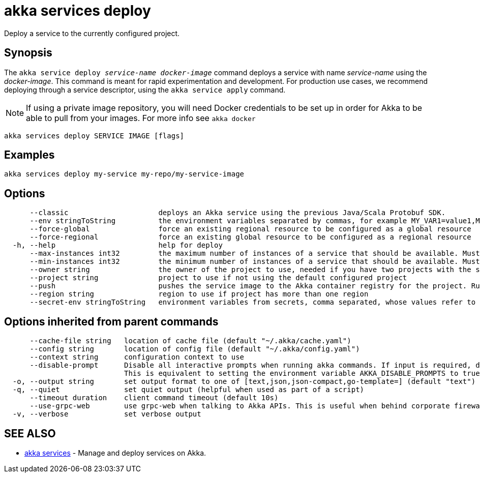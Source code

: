 = akka services deploy

Deploy a service to the currently configured project.

== Synopsis

The `akka service deploy _service-name_ _docker-image_` command deploys a service with name _service-name_ using the _docker-image_.
This command is meant for rapid experimentation and development.
For production use cases, we recommend deploying through a service descriptor, using the `akka service apply` command.

NOTE: If using a private image repository, you will need Docker credentials to be set up in order for Akka to be able to pull from your images.
For more info see `akka docker`

----
akka services deploy SERVICE IMAGE [flags]
----

== Examples

----
akka services deploy my-service my-repo/my-service-image
----

== Options

----
      --classic                     deploys an Akka service using the previous Java/Scala Protobuf SDK.
      --env stringToString          the environment variables separated by commas, for example MY_VAR1=value1,MY_VAR2="value2 with spaces" (default [])
      --force-global                force an existing regional resource to be configured as a global resource
      --force-regional              force an existing global resource to be configured as a regional resource
  -h, --help                        help for deploy
      --max-instances int32         the maximum number of instances of a service that should be available. Must be greater than or equal to 1, less than or equal to 10, and greater than or equal to min-instances. Defaults to 10. Not available for trial projects. (default -1)
      --min-instances int32         the minimum number of instances of a service that should be available. Must be greater than or equal to 1, less than or equal to 10, and less than or equal to max-instances. Defaults to 3. Not available for trial projects. (default -1)
      --owner string                the owner of the project to use, needed if you have two projects with the same name from different owners
      --project string              project to use if not using the default configured project
      --push                        pushes the service image to the Akka container registry for the project. Run "akka cr push --help" for more information about how image push works.
      --region string               region to use if project has more than one region
      --secret-env stringToString   environment variables from secrets, comma separated, whose values refer to secret-name and secret-key, for example MY_VAR1=secret-name/secret-key1,MY_VAR2=secret-name/secret-key2 (default [])
----

== Options inherited from parent commands

----
      --cache-file string   location of cache file (default "~/.akka/cache.yaml")
      --config string       location of config file (default "~/.akka/config.yaml")
      --context string      configuration context to use
      --disable-prompt      Disable all interactive prompts when running akka commands. If input is required, defaults will be used, or an error will be raised.
                            This is equivalent to setting the environment variable AKKA_DISABLE_PROMPTS to true.
  -o, --output string       set output format to one of [text,json,json-compact,go-template=] (default "text")
  -q, --quiet               set quiet output (helpful when used as part of a script)
      --timeout duration    client command timeout (default 10s)
      --use-grpc-web        use grpc-web when talking to Akka APIs. This is useful when behind corporate firewalls that decrypt traffic but don't support HTTP/2.
  -v, --verbose             set verbose output
----

== SEE ALSO

* link:akka_services.html[akka services]	 - Manage and deploy services on Akka.

[discrete]

